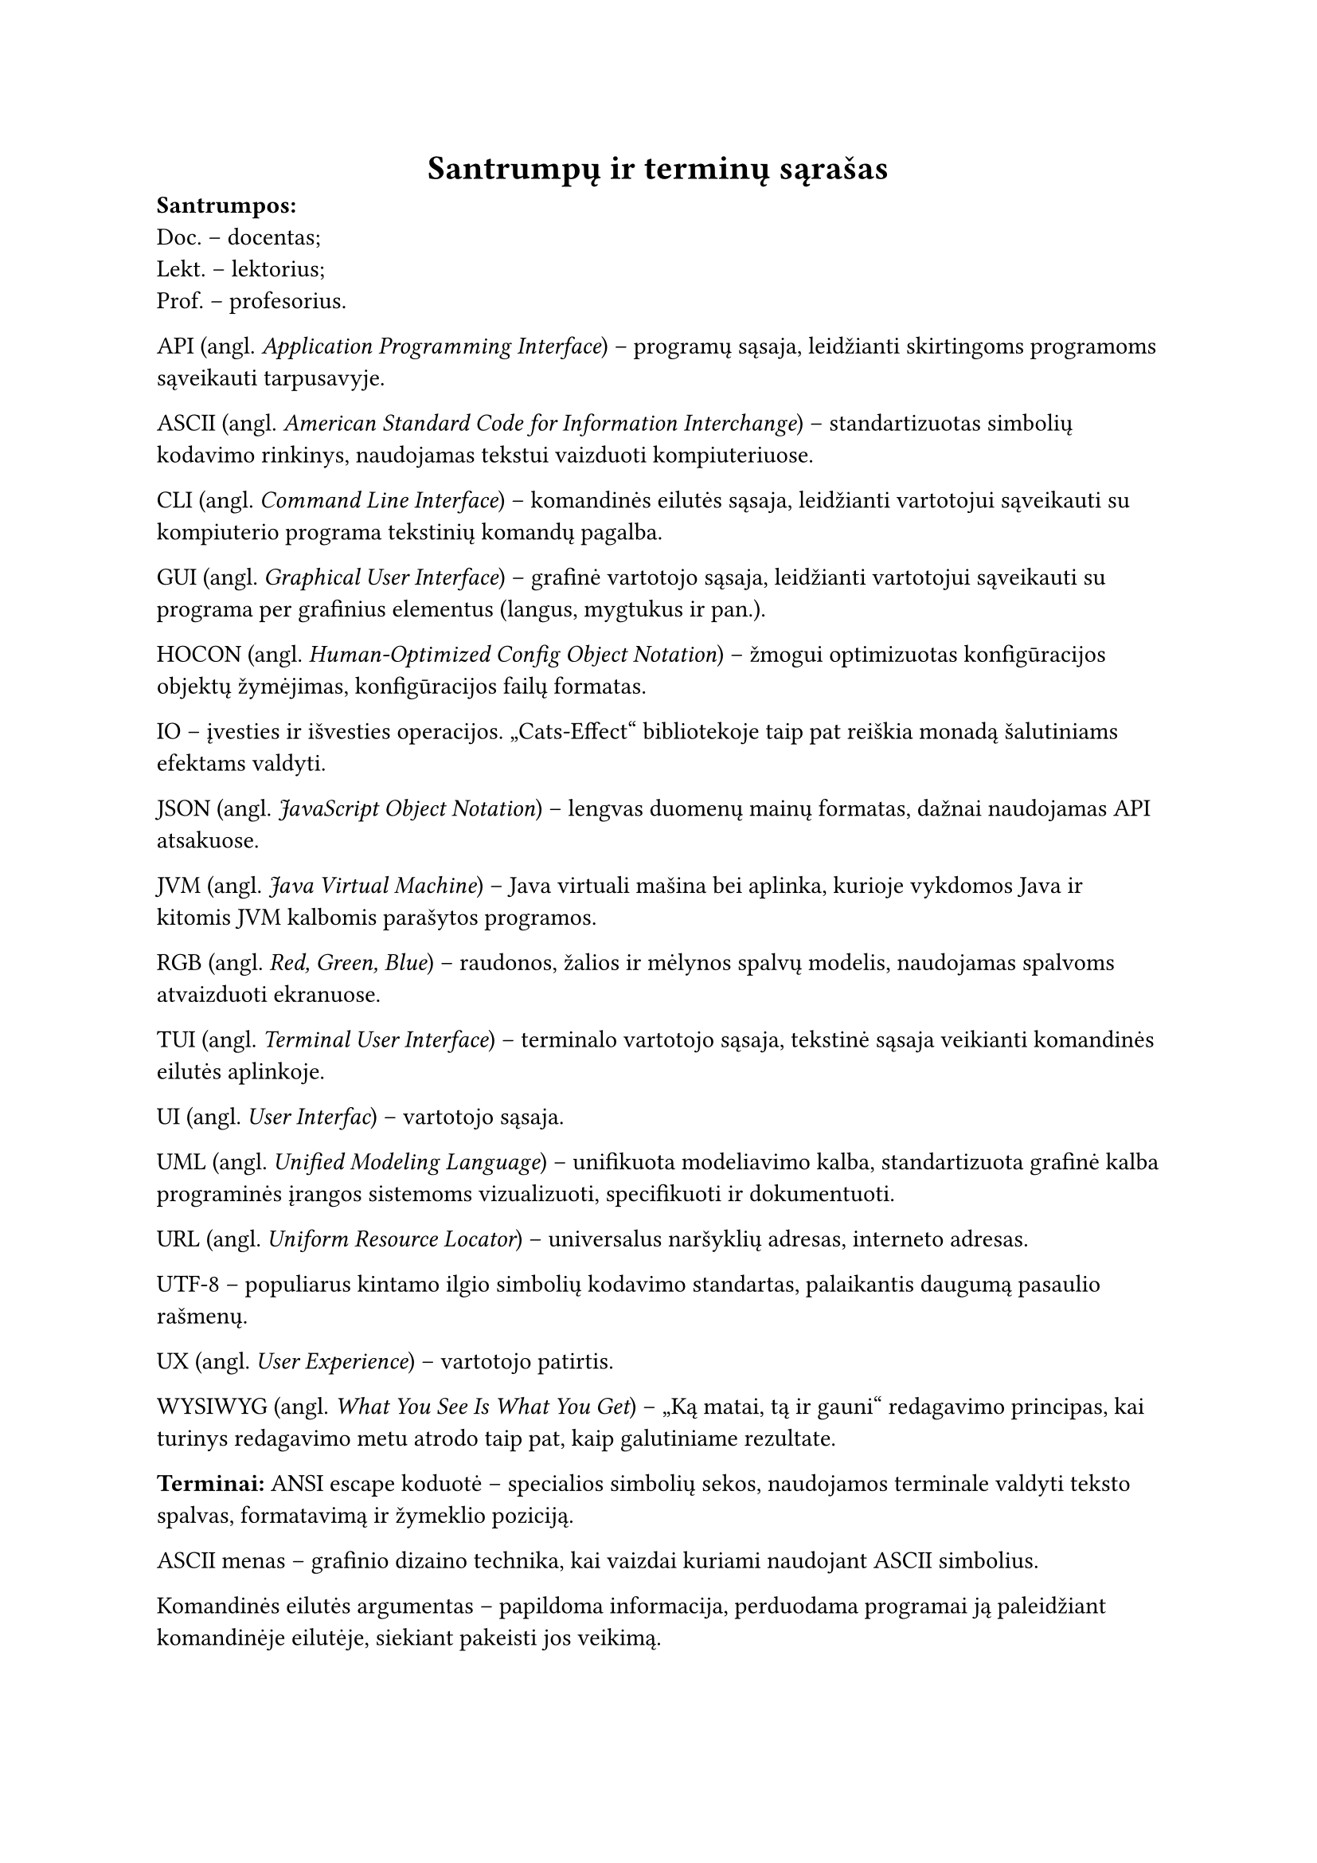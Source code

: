 #page(header: none)[
  #align(center)[
    = Santrumpų ir terminų sąrašas
  ]


*Santrumpos:*\
Doc. – docentas;\
Lekt. – lektorius;\
Prof. – profesorius.\

API (angl. _Application Programming Interface_) – programų sąsaja, leidžianti skirtingoms programoms sąveikauti tarpusavyje.

ASCII (angl. _American Standard Code for Information Interchange_) – standartizuotas simbolių kodavimo rinkinys, naudojamas
tekstui vaizduoti kompiuteriuose.

CLI (angl. _Command Line Interface_) – komandinės eilutės sąsaja, leidžianti vartotojui sąveikauti su kompiuterio programa
tekstinių komandų pagalba.

GUI (angl. _Graphical User Interface_) – grafinė vartotojo sąsaja, leidžianti vartotojui sąveikauti su programa per
grafinius elementus (langus, mygtukus ir pan.).

HOCON (angl. _Human-Optimized Config Object Notation_) – žmogui optimizuotas konfigūracijos objektų žymėjimas, konfigūracijos
failų formatas.

IO – įvesties ir išvesties operacijos. „Cats-Effect“ bibliotekoje taip pat reiškia monadą šalutiniams efektams valdyti.

JSON (angl. _JavaScript Object Notation_) – lengvas duomenų mainų formatas, dažnai naudojamas API atsakuose.

JVM (angl. _Java Virtual Machine_) – Java virtuali mašina bei aplinka, kurioje vykdomos Java ir kitomis JVM kalbomis parašytos programos.

RGB (angl. _Red, Green, Blue_) – raudonos, žalios ir mėlynos spalvų modelis, naudojamas spalvoms atvaizduoti ekranuose.

TUI (angl. _Terminal User Interface_) – terminalo vartotojo sąsaja, tekstinė sąsaja veikianti komandinės eilutės aplinkoje.

UI (angl. _User Interfac_) – vartotojo sąsaja.

UML (angl. _Unified Modeling Language_) – unifikuota modeliavimo kalba, standartizuota grafinė kalba programinės įrangos
sistemoms vizualizuoti, specifikuoti ir dokumentuoti.

URL (angl. _Uniform Resource Locator_) – universalus naršyklių adresas, interneto adresas.

UTF-8 – populiarus kintamo ilgio simbolių kodavimo standartas, palaikantis daugumą pasaulio rašmenų.

UX (angl. _User Experience_) – vartotojo patirtis.

WYSIWYG (angl. _What You See Is What You Get_) – „Ką matai, tą ir gauni“ redagavimo principas, kai turinys redagavimo
metu atrodo taip pat, kaip galutiniame rezultate.

*Terminai:*
ANSI escape koduotė – specialios simbolių sekos, naudojamos terminale valdyti teksto spalvas, formatavimą ir žymeklio poziciją.

ASCII menas – grafinio dizaino technika, kai vaizdai kuriami naudojant ASCII simbolius.

Komandinės eilutės argumentas – papildoma informacija, perduodama programai ją paleidžiant komandinėje eilutėje, siekiant
pakeisti jos veikimą.

Asemblerio kalba – žemo lygio programavimo kalba, artima mašininiam kodui, bet naudojanti simbolinius pavadinimus
instrukcijoms ir atminties adresams.

Atviras kodas (angl. _Open source_) – programinė įranga, kurios išeities kodas yra viešai prieinamas ir gali būti
laisvai naudojamas, modifikuojamas bei platinamas.

Kodo biblioteka – iš anksto parašyto kodo rinkinys (funkcijų, klasių), kurį programuotojai gali naudoti savo
programose, siekdami pagreitinti kūrimo procesą.

Brailio raštas – taškinis raštas, skirtas akliesiems ir silpnaregiams skaityti ir rašyti liečiant.

Buferis (angl. _buffer_) – laikina atminties sritis, naudojama duomenims saugoti juos perduodant ar apdorojant.

Foninė programa (angl. _daemon_) – fone veikianti programa, kuri nevykdo tiesioginės sąveikos su vartotoju, bet atlieka
tam tikras sistemos užduotis.

Deklaratyvus programavimas – programavimo paradigma, kurioje aprašoma, ką programa turi padaryti, o ne kaip tai padaryti.

Dvejetainis kodas (angl. _binary code_) – instrukcijos, pateikiamos kaip nulių ir vienetų sekos, tiesiogiai suprantamos
kompiuterio procesoriui.

Terminalo emuliatorius – programa, imituojanti fizinio kompiuterio terminalo veikimą grafinėje aplinkoje.

Geokodavimas (angl. _geocoding_) – procesas, kurio metu tekstinis adresas (pvz., gatvė, miestas) paverčiamas
geografinėmis koordinatėmis (platuma ir ilguma).

„Geoguessr“ – internetinis žaidimas, kuriame žaidėjai turi atspėti geografinę vietą pagal pateiktus gatvės lygio vaizdus.

„Git“ – paskirstyta versijų kontrolės sistema, plačiai naudojama programinės įrangos kūrime.

„GitHub“ – interneto platforma, teikianti „Git“ repozitorijų talpinimo paslaugas ir bendradarbiavimo įrankius.

Gradientas – vaizdų apdorojime, šviesumo pokyčio greitis ir kryptis vaizde, naudojamas kontūrams aptikti.

Nekintamumas (angl. _immutability_) – duomenų struktūros ar objekto savybė, reiškianti, kad jo būsena negali būti pakeista po sukūrimo.

Iteracinis programavimas (angl. _iterative development_) – programinės įrangos kūrimo metodologija, kai produktas kuriamas
palaipsniui, mažomis dalimis, kiekvieną jų testuojant ir tobulinant per kelias iteracijas.

Karkasas (angl. _framework_) – programinės įrangos struktūra, teikianti bendrą funkcionalumą ir nurodanti, kaip kurti aplikacijas.

Kompiliatorius – programa, kuri verčia aukšto lygio programavimo kalba parašytą kodą į žemesnio lygio kalbą.

Konfigūracinis failas – failas, kuriame saugomi programos nustatymai ir parametrai, leidžiantys keisti jos elgseną
neperkompiliuojant kodo.

Kraštinių atpažinimas (angl. _Edge detection_) – vaizdų apdorojimo technika, skirta identifikuoti taškus skaitmeniniame
vaizde, kuriuose ryškiai keičiasi šviesumas.

„LaTeX“ – dokumentų ruošimo sistema, plačiai naudojama akademiniuose ir techniniuose tekstuose dėl aukštos tipografinės kokybės.

Programinės įrangos licencija – teisinis dokumentas, nustatantis programinės įrangos naudojimo, platinimo ir modifikavimo sąlygas.

Tiesinis susiejimas (angl. _linear mapping_) – metodas, kai vieno intervalo reikšmės proporcingai perkeliamos į kitą
intervalą. Naudojamas šviesumo reikšmes konvertuojant į simbolių indeksus.

„Mapillary“ – platforma, skirta gatvės lygio vaizdams rinkti ir dalintis, dažnai paremta bendruomenės indėliu.

„Markdown“  – lengva žymėjimo kalba, skirta formatuoti tekstą naudojant paprastą sintaksę.

Mašininis kodas – žemiausio lygio programavimo kalba, sudaryta iš instrukcijų, kurias tiesiogiai vykdo kompiuterio procesorius.

Metaduomenys (angl. _metadata_) – duomenys apie duomenis; pavyzdžiui, nuotraukos metaduomenys gali apimti jos sukūrimo
datą, geografines koordinates, kameros modelį.

Imitavimas testavime (angl. _mocking_) – technika vienetų testavime, kai realūs objektai (ypač tie, kurie priklauso nuo
išorinių sistemų) pakeičiami kontroliuojamomis imitacijomis, siekiant izoliuoti testuojamą kodą.

Monada – dizaino šablonas funkcinėse programavimo kalbose, leidžiantis struktūrizuoti skaičiavimus ir valdyti šalutinius
efektus.

Nekintamumas (angl. _mmutability_) – Duomenų struktūros savybė, kai jos turinys negali būti pakeistas po sukūrimo.

Duomenų normalizacija – procesas, kai duomenys transformuojami į standartinį formatą ar intervalą.

Objektinis programavimas – programavimo paradigma, pagrįsta objektų sąvoka, kurie gali turėti duomenis (atributus) ir elgseną (metodus).

Paketas (angl. _package_) – susijusių klasių ir modulių grupė, organizuota į vieną vardų sritį.

Programavimo paradigma – fundamentali programavimo stiliaus koncepcija, pavyzdžiui, objektinis, funkcinis, struktūrinis programavimas.

Pikselis (angl. _pixel_) – mažiausias skaitmeninio vaizdo elementas.

Prototipavimas (angl. _prototyping_) – greitas veikiančio modelio kūrimas, siekiant išbandyti idėjas ir surinkti
grįžtamąjį ryšį ankstyvoje projekto stadijoje.

Rastrinė grafika (angl. _raster graphics_) – skaitmeninių vaizdų tipas, sudarytas iš pikselių tinklelio.

Referencinis skaidrumas (angl. _referential transparency_) – savybė, kai išraiška gali būti pakeista jos reikšme
nepakeičiant programos elgsenos. Būdinga gryno funkcinio programavimo funkcijoms.

Repozitorija (angl. _repository_) – saugykla, kurioje laikomas programos kodas ir jo versijų istorija.

Nuotraukos rezoliucija – vaizdo detalumo lygis, dažniausiai išreiškiamas pikselių skaičiumi horizontaliai ir vertikaliai.

Sąsaja (angl. _interface_) – ribinė sritis, per kurią sąveikauja du skirtingi komponentai ar sistemos.

„Scala“ – aukšto lygio programavimo kalba, jungianti objektinio ir funkcinio programavimo paradigmas, veikianti „JVM“ aplinkoje.

Scenarijus (angl. _script_) – programa ar instrukcijų seka, dažnai skirta automatizuoti tam tikras užduotis.

Simbolių rinkinys (angl. _character set_) – apibrėžta simbolių aibė, naudojama teksto kodavimui.

Sobelio operatorius (angl. _Sobel operator_) – vaizdų apdorojimo filtras, naudojamas kraštinėms aptikti, apskaičiuojant
apytikslį vaizdo šviesumo gradientą.

Statinis tipizavimas (angl. _static typing_) – programavimo kalbos savybė, kai kintamųjų tipai tikrinami kompiliavimo metu.

Gatvės vaizdas (angl. _Street View_) – technologija, leidžianti peržiūrėti panoramines gatvių nuotraukas, dažniausiai
integruota į žemėlapių paslaugas.

Struktūrinis programavimas – programavimo paradigma, pagrįsta programos skaidymu į mažesnes, valdomas dalis (pvz.,
funkcijas, procedūras) ir ribojant valdymo struktūrų naudojimą.

Šabloninis atitikimas (angl. _pattern matching_) – programavimo kalbų savybė, leidžianti tikrinti duomenų struktūrą ir
išskirti jos dalis pagal tam tikrus šablonus.

Šalutinis efektas – funkcijos poveikis, kuris keičia būseną už funkcijos ribų arba sąveikauja su išoriniu pasauliu
(pvz., spausdinimas, failo keitimas).

Terminalas – programa, skirta tekstinei sąveikai su kompiuteriu.

Tipografija – teksto rinkimo ir maketavimo menas bei technika.

„TravelTime“ – platforma, teikianti API kelionės laiko skaičiavimams ir geokodavimo paslaugoms.

Triukšmas – atsitiktiniai vaizdo šviesumo ar spalvos svyravimai, kurie nėra originalios scenos dalis.

„Typst“ – moderni, kodu pagrįsta dokumentų ruošimo sistema.

„Unicode“ – tarptautinis simbolių kodavimo standartas, apimantis beveik visus pasaulio rašmenis.

Vienetų testas (angl. _unit test_) – programinės įrangos testavimo metodas, kai tikrinamos mažiausios programos
dalys (vienetai, pvz., funkcijos ar metodai) izoliuotai.

Virtuali mašina (angl. _virtual machine_) – programinė įranga, emuliuojanti kompiuterio sistemą ir leidžianti vykdyti
programas nepriklausomai nuo fizinės aparatinės įrangos.

Ženklinimo kalba (angl. _markup language_) – kompiuterinė kalba, naudojanti žymes tekstui anotuoti, apibrėžiant jo
struktūrą ir pateikimą (pvz., HTML, LaTeX).



]